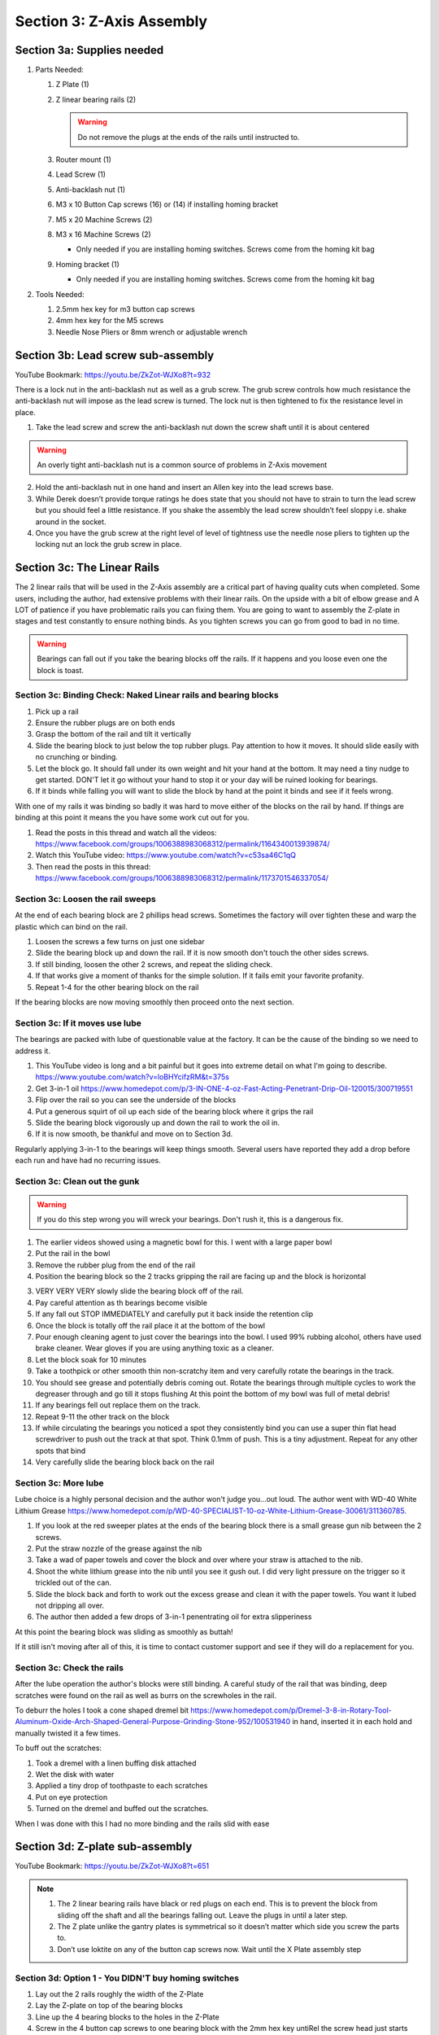 Section 3:  Z-Axis Assembly
===========================

.. raw:: html

   <iframe width="853" height="480" src="https://www.youtube.com/embed/ZkZot-WJXo8?start=648" frameborder="0" allow="accelerometer; autoplay; encrypted-media; gyroscope; picture-in-picture" allowfullscreen></iframe>

.. figure:: Section3_start.png
   :width: 80%


Section 3a: Supplies needed
---------------------------
#.  Parts Needed:

    #. Z Plate (1) 
    
    #. Z linear bearing rails (2)

       ..  warning:: Do not remove the plugs at the ends of the rails until instructed to.

    #. Router mount (1)

    #. Lead Screw (1)

    #. Anti-backlash nut (1)

    #. M3 x 10 Button Cap screws (16) or (14) if installing homing bracket

    #. M5 x 20 Machine Screws (2)

    #. M3 x 16 Machine Screws (2)
    
       * Only needed if you are installing homing switches.  Screws come from the homing kit bag

    #. Homing bracket (1) 
       
       * Only needed if you are installing homing switches.  Screws come from the homing kit bag

#.  Tools Needed:

    #. 2.5mm hex key for m3 button cap screws

    #. 4mm hex key for the M5 screws

    #. Needle Nose Pliers or 8mm wrench or adjustable wrench

Section 3b: Lead screw sub-assembly
-----------------------------------

YouTube Bookmark: https://youtu.be/ZkZot-WJXo8?t=932

There is a lock nut in the anti-backlash nut as well as a grub screw.  The grub screw controls how much 
resistance the anti-backlash nut will impose as the lead screw is turned. The lock nut is then tightened 
to fix the resistance level in place.

.. image:: section3b_lead_screw_complete.png
   :width: 50%

1. Take the lead screw and screw the anti-backlash nut down the screw shaft until it is about centered

.. warning:: An overly tight anti-backlash nut is a common source of problems in Z-Axis movement

2. Hold the anti-backlash nut in one hand and insert an Allen key into the lead screws base.

3. While Derek doesn’t provide torque ratings he does state that you should not have to strain to
   turn the lead screw but you should feel a little resistance.  If you shake the assembly the lead 
   screw shouldn’t feel sloppy i.e. shake around in the socket.

4.  Once you have the grub screw at the right level of level of tightness use the needle nose pliers 
    to tighten up the locking nut an lock the grub screw in place. 

Section 3c: The Linear Rails
----------------------------
The 2 linear rails that will be used in the Z-Axis assembly are a critical part of having quality cuts when completed. Some users, including the 
author, had extensive problems with their linear rails.  On the upside with a bit of elbow grease and A LOT of patience if you have problematic 
rails you can fixing them.  You are going to want to assembly the Z-plate in stages and test constantly to ensure nothing binds.  As you tighten screws you can go from good to bad in no time.

.. warning::  Bearings can fall out if you take the bearing blocks off the rails.  If it happens and you loose even one the block is toast.


Section 3c: Binding Check: Naked Linear rails and bearing blocks
````````````````````````````````````````````````````````````````

1.  Pick up a rail

2.  Ensure the rubber plugs are on both ends

3.  Grasp the bottom of the rail and tilt it vertically

4.  Slide the bearing block to just below the top rubber plugs.  Pay attention to how it moves.  It should slide easily with no crunching or binding.

5.  Let the block go.  It should fall under its own weight and hit your hand at the bottom. It may need a tiny nudge to get started.  DON'T let it go without your hand to stop it or your day will be ruined looking for bearings.

6.  If it binds while falling you will want to slide the block by hand at the point it binds and see if it feels wrong.


With one of my rails it was binding so badly it was hard to move either of the blocks on the rail by hand.  If things are binding at this
point it means the you have some work cut out for you.  

1.  Read the posts in this thread and watch all the videos: https://www.facebook.com/groups/1006388983068312/permalink/1164340013939874/

2.  Watch this YouTube video: https://www.youtube.com/watch?v=c53sa46C1qQ

3.  Then read the posts in this thread: https://www.facebook.com/groups/1006388983068312/permalink/1173701546337054/


Section 3c: Loosen the rail sweeps
``````````````````````````````````

At the end of each bearing block are 2 phillips head screws.  Sometimes the factory will over tighten these and warp the plastic which can bind on the rail.

1.  Loosen the screws a few turns on just one sidebar

2.  Slide the bearing block up and down the rail.  If it is now smooth don't touch the other sides screws.

3.  If still binding, loosen the other 2 screws, and repeat the sliding check.

4.  If that works give a moment of thanks for the simple solution. If it fails emit your favorite profanity.

5.  Repeat 1-4 for the other bearing block on the rail 

If the bearing blocks are now moving smoothly then proceed onto the next section.


Section 3c: If it moves use lube
````````````````````````````````

The bearings are packed with lube of questionable value at the factory.  It can be the cause of the binding so we need to address it.

1.  This YouTube video is long and a bit painful but it goes into extreme detail on what I'm going to describe.  https://www.youtube.com/watch?v=loBHYcifzRM&t=375s

2.  Get 3-in-1 oil https://www.homedepot.com/p/3-IN-ONE-4-oz-Fast-Acting-Penetrant-Drip-Oil-120015/300719551 

3.  Flip over the rail so you can see the underside of the blocks 

4.  Put a generous squirt of oil up each side of the bearing block where it grips the rail

5.  Slide the bearing block vigorously up and down the rail to work the oil in.

6.  If it is now smooth, be thankful and move on to Section 3d.

Regularly applying 3-in-1 to the bearings will keep things smooth.  Several users have reported they add a drop before each run and have had no recurring issues.


Section 3c: Clean out the gunk
``````````````````````````````

.. warning::  If you do this step wrong you will wreck your bearings.  Don't rush it, this is a dangerous fix. 

1.  The earlier videos showed using a magnetic bowl for this.  I went with a large paper bowl

2.  Put the rail in the bowl

3.  Remove the rubber plug from the end of the rail

4.  Position the bearing block so the 2 tracks gripping the rail are facing up and the block is horizontal

3.  VERY VERY VERY slowly slide the bearing block off of the rail. 

4.  Pay careful attention as th bearings become visible

5.  If any fall out STOP IMMEDIATELY and carefully put it back inside the retention clip

6.  Once the block is totally off the rail place it at the bottom of the bowl

7.  Pour enough cleaning agent to just cover the bearings into the bowl.  I used 99% rubbing alcohol, others have used brake cleaner.  Wear gloves if you are using anything toxic as a cleaner.

8.  Let the block soak for 10 minutes

9.  Take a toothpick or other smooth thin non-scratchy item and very carefully rotate the bearings in the track.

10.  You should see grease and potentially debris coming out.  Rotate the bearings through multiple cycles to work the degreaser through and go till it stops flushing
     At this point the bottom of my bowl was full of metal debris!   

11.  If any bearings fell out replace them on the track.

12.  Repeat 9-11 the other track on the block

13.  If while circulating the bearings you noticed a spot they consistently bind you can use a super thin flat head screwdriver to push out the track at that spot.  Think 0.1mm of push.  This is a tiny adjustment. 
     Repeat for any other spots that bind

14.  Very carefully slide the bearing block back on the rail


Section 3c: More lube
`````````````````````

Lube choice is a highly personal decision and the author won't judge you...out loud.  The author went with WD-40 White Lithium Grease https://www.homedepot.com/p/WD-40-SPECIALIST-10-oz-White-Lithium-Grease-30061/311360785.

1.  If you look at the red sweeper plates at the ends of the bearing block there is a small grease gun nib between the 2 screws. 

2.  Put the straw nozzle of the grease against the nib 

3.  Take a wad of paper towels and cover the block and over where your straw is attached to the nib.  

4.  Shoot the white lithium grease into the nib until you see it gush out.  I did very light pressure on the trigger so it trickled out of the can.

5.  Slide the block back and forth to work out the excess grease and clean it with the paper towels.  You want it lubed not dripping all over.

6.  The author then added a few drops of 3-in-1 penentrating oil for extra slipperiness

At this point the bearing block was sliding as smoothly as buttah!  

If it still isn't moving after all of this, it is time to contact customer support and see if they will do a replacement for you.


Section 3c: Check the rails
```````````````````````````

After the lube operation the author's blocks were still binding.  A careful study of the rail that was binding, deep scratches were 
found on the rail as well as burrs on the screwholes in the rail.

To deburr the holes I took a cone shaped dremel bit https://www.homedepot.com/p/Dremel-3-8-in-Rotary-Tool-Aluminum-Oxide-Arch-Shaped-General-Purpose-Grinding-Stone-952/100531940 in hand, inserted it in each hold and manually twisted it a few times.  

To buff out the scratches:

1. Took a dremel with a linen buffing disk attached

2.  Wet the disk with water

3.  Applied a tiny drop of toothpaste to each scratches

4.  Put on eye protection

5.  Turned on the dremel and buffed out the scratches.  

When I was done with this I had no more binding and the rails slid with ease


Section 3d:  Z-plate sub-assembly
---------------------------------

YouTube Bookmark:  https://youtu.be/ZkZot-WJXo8?t=651

.. note::  1) The 2 linear bearing rails have black or red plugs on each end.  This is to prevent the block from 
              sliding off the shaft and all the bearings falling out.  Leave the plugs in until a later step.
           2) The Z plate unlike the gantry plates is symmetrical so it doesn’t matter which side you screw the parts to.
           3) Don’t use loktite on any of the button cap screws now.  Wait until the X Plate assembly step


Section 3d: Option 1 - You DIDN'T buy homing switches
`````````````````````````````````````````````````````
.. todo::  get a picture of the Z-Plate without the homing bracket on it

.. note:  Use a machinist square to verify your Z-Plate isn't warped.

1. Lay out the 2 rails roughly the width of the Z-Plate

2. Lay the Z-plate on top of the bearing blocks 

3. Line up the 4 bearing blocks to the holes in the Z-Plate

4. Screw in the 4 button cap screws to one bearing block with the 2mm hex key untiRel the screw head just starts binding. Reminder don’t loktite them at this time

5. Slide the rail up and down and make sure there is no binding.  If there is loosen your screws a tiny bit and repeat.

6.  If there is still binding try flipping the rail 180 degree's as well as swapping to the other side.  If your plate is square and you had no binding before mounting you will be able to make this work.

7.  Repeat step 4-6 for each of the remaining 3 bearing block. 

8.  For the bearing block that would be in the upper right,  Do not screw in the 2 that would be on the second row from the top on the right

9.  Align the homing bracket to the 2 remaining screw holes

10.  Screw in the homing bracket with 2 of the m3x16mm machine screws with a small phillips head screwdriver


Section 3e: Join the lead screw to the Z-Plate
----------------------------------------------
.. image:: section3d_anti_backlash_on_plate.png
   :width: 30%

YouTube Bookmark:  https://youtu.be/ZkZot-WJXo8?t=1013

.. important::  Keep the 4 rubber plugs in the ends of the linear rails still so the bearings don’t fall apart on you

1. Tilt up the Z-Plate so that the top edge is facing up at your ceiling

2. Position the anti-backlash sub-assembly between the 2 linear rails with the 2 nylock nuts facing away from the Z-plate and the grub screw facing towards the bottom of the Z-Plate

3. Take 2 M5-20mm screw and pass them through the Z-Plate and through the anti-backlash nut then into the nylock nuts

4. Tighten the screws enough to hold the anti-backlash nut in place but you want to still be able to wiggle it a bit which will help when aligning up the Z-Drive System in a later step.

.. warning: If these 2 screws come loose later you will have issues with the Z-Axis slipping while cutting.   A write up on this issue is at this link https://www.facebook.com/groups/1006388983068312/permalink/1170572293316646/



Section 3f: Attach the router mount
-----------------------------------
.. image:: section_3e_completed_z_plate.png
   :width: 50%

YouTube Bookmark:  https://youtu.be/ZkZot-WJXo8?t=1013

.. sidebar:: Squaring the router plate

    Some router mounts shipped with improperly squares attachment surfaces and will require correction. A machinists square is a 
    fantastic tool for testing how true to 90 degrees the mount is.  The following 2 pictures courtesy of John Greene’s posts on Facebook show what a 
    non-squared mount will look like when tested.  The author does want to note that their router mount was properly squared on arrival.


   .. image:: section_3e_nonsquared_router1.png
      :width: 50%

   .. image:: section_3e_nonsquared_router2.png
      :width: 50%

   Option 1 - filing the mount
   If your mount isn’t square and you have access to fine metal files its is possible to very carefully shave down the block until it tests out as square when compared to a machinist 
   square.  This takes a steady hand and a lot of patience but it can yield a good result.

   Option 2 - machining the mount
   If you happen to have access to a milling machine or another CNC that is stiff enough to cut aluminum accurately then you can easily shave off a few mills of metal to square off 
   the block.  The following image is from John Greene and shows how he did it:

   .. image:: section_3e_filed_mount.png
      :width: 50%

   Option 3 - Shimming the mount
   Folded aluminium foil makes an excellent shim material.  Standard household foil is 0.016mm (0.63mils) thick and heavy duty is 0.024mm (94mils).  

   Shim stock is the more professional version of aluminum foil and can be purchased in a variety of thicknesses from places like McMaster-Carr https://www.mcmaster.com/shim-stock

   Feeler gauges can be used to determine thickness of the gap and then it is just a matter of using an appropriate supply of shim to use as a spacer between the mount and the Z-Plate.  
   If you are doing this solution with foil make sure you really compress each folded later Ideally firmly to get a consistent thickness.  It may take multiple attempts to get the right 
   thickness shim but this is a common technique for fixing squaring problems in hobby grade CNCs.  

   Option 4 - Table saw
   Using a table saw that has been properly squared and has a metal cutting blade can be used to trim off the end.  If you do this be careful for your work holding and your fingers.
   You only have 10, and a CNC machine isn't a good reason to chop off one even if it would make for a good story at the bar.

   The following is a properly squared router plate in an image posted by John Greene:

   .. image:: section_3e_properly_squared_mount.png
      :width: 50%



Section 3f: Option 1 - The default way of attaching the router plate
````````````````````````````````````````````````````````````````````
1. If the included screws on the router mount are M4x14mm then just use those and the locking washers.  If they measure M4x12mm then retain the locking washers but replace the screws 
   with 2 you sources that are at least 14mm in length.  

.. note::   Derek slips in the video and says multiple size and length screws in his overlay.

2. The router plate will obstruct 4 of the lower and inner m3 button cap screws when attached.  Test align the plate to identify the offending screws and tighten then to their final torque.  
   Apply loktite to them at this point.

3. Pass the 2 screws through the router plate such that they exit on the side without the linear rails.

4. If the holes are too full of powder coating you can gently tap the screw through the hole or use a reamer to clear out the excess

5. Slide the 2 M4x14mm screws into the router plate and tighten it.  

6. Test the plate for square and correct via any of the discussed techniques.

7. Once you feel good about the squareness undo the 2 screws, apply loktite and secure them tightly.

8. Retest for squareness to make sure you didn’t mess anything up


.. _Brad:

Section 3f: Option 2 - Using Brad Ellerbroek tramming plate modification. 
`````````````````````````````````````````````````````````````````````````

.. MillRight CNC Mega V Facebook Group 

In a post to the `MillRight CNC Mega V Facebook Group <https://www.facebook.com/groups/1006388983068312/permalink/1133958160311393/>`_
Brad Ellerbroek announced he had designed an aluminum plate to simplify the process of squaring the router mount and ultimately simplifying tramming.
If you purchase the plate from Brad it comes with very complete `documentation <https://drive.google.com/file/d/1Yc8Sr-U3OkEkd9rxo0iw7StomRTyWeDM/view?fbclid=IwAR23EVRFDl58d-2futrkE14Ie2B--xgnSa6sh4fzu9QVPtIpOv3tr89NjWU>`_ 
on how to install it on the router plate.  If you feel like cutting one yourself, he posted the Fusion 360 file on `Google Drive <https://drive.google.com/file/d/1IqCz4tO2tKrhN-R_FnJYufnnnhnSeFPm/view?usp=sharing&fbclid=IwAR2W5TqoOcIO-L5jHB9g2feQnZWXAxpV644OAtw-JIP0fDhq5IsZnC7ixkE>`_.

.. image:: section_3e_brads_plate1.png
   :width: 50%

.. image:: section_3e_brads_plate2.png
   :width: 50%






